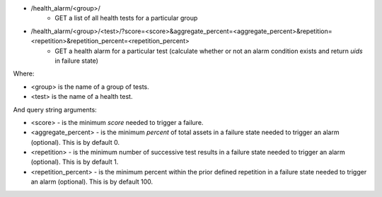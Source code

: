 - /health_alarm/<group>/
    - GET a list of all health tests for a particular group
- /health_alarm/<group>/<test>/?score=<score>&aggregate_percent=<aggregate_percent>&repetition=<repetition>&repetition_percent=<repetition_percent>
    - GET a health alarm for a particular test (calculate whether or not an alarm condition exists and return `uids` in failure state)

Where:

- <group> is the name of a group of tests.
- <test> is the name of a health test.

And query string arguments:

- <score> - is the minimum `score` needed to trigger a failure.
- <aggregate_percent> - is the minimum `percent` of total assets in a failure state needed to trigger an alarm (optional). This is by default 0.
- <repetition> - is the minimum number of successive test results in a failure state needed to trigger an alarm (optional). This is by default 1.
- <repetition_percent> - is the minimum percent within the prior defined repetition in a failure state needed to trigger an alarm (optional). This is by default 100.
